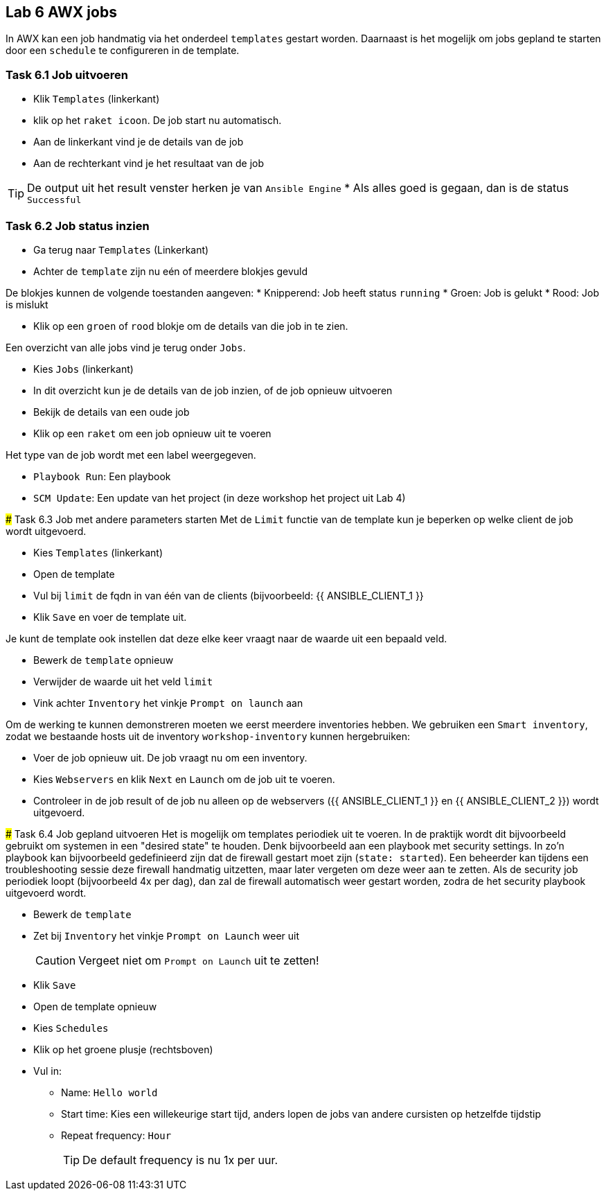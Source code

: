 ## Lab 6 AWX jobs
In AWX kan een job handmatig via het onderdeel ``templates`` gestart worden. Daarnaast is het mogelijk om jobs gepland te starten door een ``schedule`` te configureren in de template.


### Task 6.1 Job uitvoeren

* Klik ``Templates`` (linkerkant)
* klik op het ``raket icoon``. De job start nu automatisch.

* Aan de linkerkant vind je de details van de job
* Aan de rechterkant vind je het resultaat van de job

TIP: De output uit het result venster herken je van ``Ansible Engine``
* Als alles goed is gegaan, dan is de status ``Successful``

### Task 6.2 Job status inzien
* Ga terug naar ``Templates`` (Linkerkant)
* Achter de ``template`` zijn nu eén of meerdere blokjes gevuld
[TIP]
====
De blokjes kunnen de volgende toestanden aangeven:
* Knipperend: Job heeft status ``running``
* Groen: Job is gelukt
* Rood: Job is mislukt

* Klik op een ``groen`` of ``rood`` blokje om de details van die job in te zien.

Een overzicht van alle jobs vind je terug onder ``Jobs``.

* Kies ``Jobs`` (linkerkant)
* In dit overzicht kun je de details van de job inzien, of de job opnieuw uitvoeren

* Bekijk de details van een oude job
* Klik op een ``raket`` om een job opnieuw uit te voeren

[TIP]
====
Het type van de job wordt met een label weergegeven.

* ``Playbook Run``: Een playbook
* ``SCM Update``: Een update van het project (in deze workshop het project uit Lab 4)
====

### Task 6.3 Job met andere parameters starten
Met de ``Limit`` functie van de template kun je beperken op welke client de job wordt uitgevoerd. 

* Kies ``Templates`` (linkerkant)
* Open de template
* Vul bij ``limit`` de fqdn in van één van de clients (bijvoorbeeld: {{ ANSIBLE_CLIENT_1 }}
* Klik ``Save`` en voer de template uit.

Je kunt de template ook instellen dat deze elke keer vraagt naar de waarde uit een bepaald veld.

* Bewerk de ``template`` opnieuw
* Verwijder de waarde uit het veld ``limit``
* Vink achter ``Inventory`` het vinkje ``Prompt on launch`` aan

Om de werking te kunnen demonstreren moeten we eerst meerdere inventories hebben. We gebruiken een  ``Smart inventory``, zodat we bestaande hosts uit de inventory ``workshop-inventory`` kunnen hergebruiken:

* Voer de job opnieuw uit. De job vraagt nu om een inventory.
* Kies ``Webservers`` en klik ``Next`` en ``Launch`` om de job uit te voeren.
+
* Controleer in de job result of de job nu alleen op de webservers ({{ ANSIBLE_CLIENT_1 }} en {{ ANSIBLE_CLIENT_2 }}) wordt uitgevoerd.

### Task 6.4 Job gepland uitvoeren
Het is mogelijk om templates periodiek uit te voeren. In de praktijk wordt dit bijvoorbeeld gebruikt om systemen in een "desired state" te houden. Denk bijvoorbeeld aan een playbook met security settings. In zo'n playbook kan bijvoorbeeld gedefinieerd zijn dat de firewall gestart moet zijn (``state: started``). Een beheerder kan tijdens een troubleshooting sessie deze firewall handmatig uitzetten, maar later vergeten om deze weer aan te zetten. Als de security job periodiek loopt (bijvoorbeeld 4x per dag), dan zal de firewall automatisch weer gestart worden, zodra de het security playbook uitgevoerd wordt.

* Bewerk de ``template``
* Zet bij ``Inventory`` het vinkje ``Prompt on Launch`` weer uit
+
CAUTION: Vergeet niet om ``Prompt on Launch`` uit te zetten!
+
* Klik ``Save``
* Open de template opnieuw
* Kies ``Schedules``
* Klik op het groene plusje (rechtsboven)
* Vul in:
** Name: ``Hello world``
** Start time: Kies een willekeurige start tijd, anders lopen de jobs van andere cursisten op hetzelfde tijdstip
** Repeat frequency: ``Hour``
+
TIP: De default frequency is nu 1x per uur.

